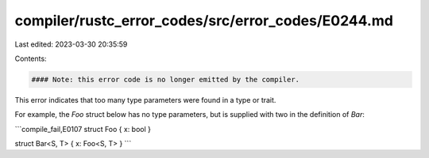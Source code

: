 compiler/rustc_error_codes/src/error_codes/E0244.md
===================================================

Last edited: 2023-03-30 20:35:59

Contents:

.. code-block:: md

    #### Note: this error code is no longer emitted by the compiler.

This error indicates that too many type parameters were found in a type or
trait.

For example, the `Foo` struct below has no type parameters, but is supplied
with two in the definition of `Bar`:

```compile_fail,E0107
struct Foo { x: bool }

struct Bar<S, T> { x: Foo<S, T> }
```


